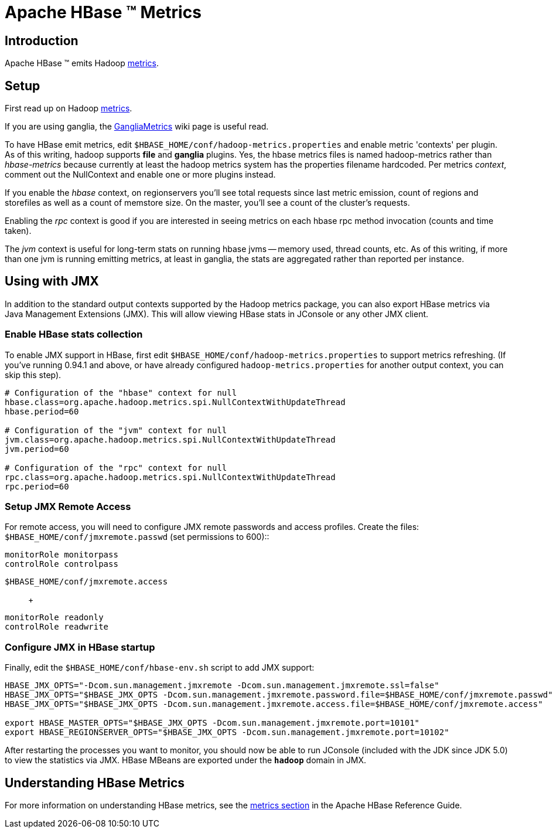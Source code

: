 ////
Licensed to the Apache Software Foundation (ASF) under one
or more contributor license agreements.  See the NOTICE file
distributed with this work for additional information
regarding copyright ownership.  The ASF licenses this file
to you under the Apache License, Version 2.0 (the
"License"); you may not use this file except in compliance
with the License.  You may obtain a copy of the License at

  http://www.apache.org/licenses/LICENSE-2.0

Unless required by applicable law or agreed to in writing,
software distributed under the License is distributed on an
"AS IS" BASIS, WITHOUT WARRANTIES OR CONDITIONS OF ANY
KIND, either express or implied.  See the License for the
specific language governing permissions and limitations
under the License.
////

= Apache HBase (TM) Metrics

== Introduction
Apache HBase (TM) emits Hadoop link:https://hadoop.apache.org/docs/stable/api/org/apache/hadoop/metrics2/package-summary.html[metrics].

== Setup

First read up on Hadoop link:https://hadoop.apache.org/docs/stable/api/org/apache/hadoop/metrics2/package-summary.html[metrics].

If you are using ganglia, the link:https://cwiki.apache.org/confluence/display/HADOOP2/GangliaMetrics[GangliaMetrics] wiki page is useful read.

To have HBase emit metrics, edit `$HBASE_HOME/conf/hadoop-metrics.properties` and enable metric 'contexts' per plugin.  As of this writing, hadoop supports *file* and *ganglia* plugins. Yes, the hbase metrics files is named hadoop-metrics rather than _hbase-metrics_ because currently at least the hadoop metrics system has the properties filename hardcoded. Per metrics _context_, comment out the NullContext and enable one or more plugins instead.

If you enable the _hbase_ context, on regionservers you'll see total requests since last
metric emission, count of regions and storefiles as well as a count of memstore size.
On the master, you'll see a count of the cluster's requests.

Enabling the _rpc_ context is good if you are interested in seeing
metrics on each hbase rpc method invocation (counts and time taken).

The _jvm_ context is useful for long-term stats on running hbase jvms -- memory used, thread counts, etc. As of this writing, if more than one jvm is running emitting metrics, at least in ganglia, the stats are aggregated rather than reported per instance.

== Using with JMX

In addition to the standard output contexts supported by the Hadoop
metrics package, you can also export HBase metrics via Java Management
Extensions (JMX).  This will allow viewing HBase stats in JConsole or
any other JMX client.

=== Enable HBase stats collection

To enable JMX support in HBase, first edit `$HBASE_HOME/conf/hadoop-metrics.properties` to support metrics refreshing. (If you've running 0.94.1 and above, or have already configured `hadoop-metrics.properties` for another output context, you can skip this step).
[source,bash]
----
# Configuration of the "hbase" context for null
hbase.class=org.apache.hadoop.metrics.spi.NullContextWithUpdateThread
hbase.period=60

# Configuration of the "jvm" context for null
jvm.class=org.apache.hadoop.metrics.spi.NullContextWithUpdateThread
jvm.period=60

# Configuration of the "rpc" context for null
rpc.class=org.apache.hadoop.metrics.spi.NullContextWithUpdateThread
rpc.period=60
----

=== Setup JMX Remote Access

For remote access, you will need to configure JMX remote passwords and access profiles.  Create the files:
`$HBASE_HOME/conf/jmxremote.passwd` (set permissions
        to 600):: +
----
monitorRole monitorpass
controlRole controlpass
----

`$HBASE_HOME/conf/jmxremote.access`:: +
----
monitorRole readonly
controlRole readwrite
----

=== Configure JMX in HBase startup

Finally, edit the `$HBASE_HOME/conf/hbase-env.sh` script to add JMX support:
[source,bash]
----
HBASE_JMX_OPTS="-Dcom.sun.management.jmxremote -Dcom.sun.management.jmxremote.ssl=false"
HBASE_JMX_OPTS="$HBASE_JMX_OPTS -Dcom.sun.management.jmxremote.password.file=$HBASE_HOME/conf/jmxremote.passwd"
HBASE_JMX_OPTS="$HBASE_JMX_OPTS -Dcom.sun.management.jmxremote.access.file=$HBASE_HOME/conf/jmxremote.access"

export HBASE_MASTER_OPTS="$HBASE_JMX_OPTS -Dcom.sun.management.jmxremote.port=10101"
export HBASE_REGIONSERVER_OPTS="$HBASE_JMX_OPTS -Dcom.sun.management.jmxremote.port=10102"
----

After restarting the processes you want to monitor, you should now be able to run JConsole (included with the JDK since JDK 5.0) to view the statistics via JMX.  HBase MBeans are exported under the *`hadoop`* domain in JMX.


== Understanding HBase Metrics

For more information on understanding HBase metrics, see the link:book.html#hbase_metrics[metrics section] in the Apache HBase Reference Guide.

